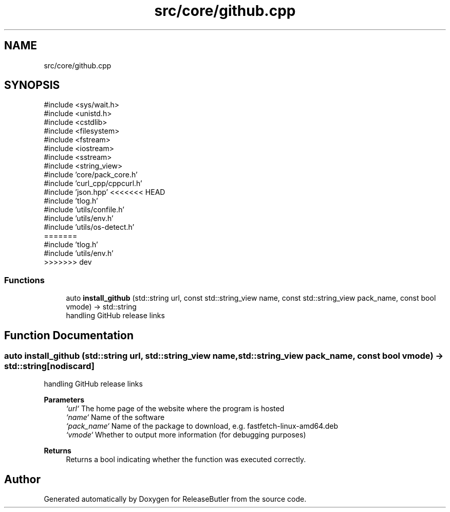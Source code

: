 .TH "src/core/github.cpp" 3 "Version 1.0" "ReleaseButler" \" -*- nroff -*-
.ad l
.nh
.SH NAME
src/core/github.cpp
.SH SYNOPSIS
.br
.PP
\fR#include <sys/wait\&.h>\fP
.br
\fR#include <unistd\&.h>\fP
.br
\fR#include <cstdlib>\fP
.br
\fR#include <filesystem>\fP
.br
\fR#include <fstream>\fP
.br
\fR#include <iostream>\fP
.br
\fR#include <sstream>\fP
.br
\fR#include <string_view>\fP
.br
\fR#include 'core/pack_core\&.h'\fP
.br
\fR#include 'curl_cpp/cppcurl\&.h'\fP
.br
\fR#include 'json\&.hpp'\fP
<<<<<<< HEAD
.br
\fR#include 'tlog\&.h'\fP
.br
\fR#include 'utils/confile\&.h'\fP
.br
\fR#include 'utils/env\&.h'\fP
.br
\fR#include 'utils/os\-detect\&.h'\fP
.br
=======
.br
\fR#include 'tlog\&.h'\fP
.br
\fR#include 'utils/env\&.h'\fP
.br
>>>>>>> dev

.SS "Functions"

.in +1c
.ti -1c
.RI "auto \fBinstall_github\fP (std::string url, const std::string_view name, const std::string_view pack_name, const bool vmode) \-> std::string"
.br
.RI "handling GitHub release links "
.in -1c
.SH "Function Documentation"
.PP 
.SS "auto install_github (std::string url, std::string_view name, std::string_view pack_name, const bool vmode) \->  std::string\fR [nodiscard]\fP"

.PP
handling GitHub release links 
.PP
\fBParameters\fP
.RS 4
\fI`url`\fP The home page of the website where the program is hosted 
.br
\fI`name`\fP Name of the software 
.br
\fI`pack_name`\fP Name of the package to download, e\&.g\&. \fRfastfetch-linux-amd64\&.deb\fP 
.br
\fI`vmode`\fP Whether to output more information (for debugging purposes) 
.RE
.PP
\fBReturns\fP
.RS 4
Returns a bool indicating whether the function was executed correctly\&. 
.RE
.PP

.SH "Author"
.PP 
Generated automatically by Doxygen for ReleaseButler from the source code\&.
